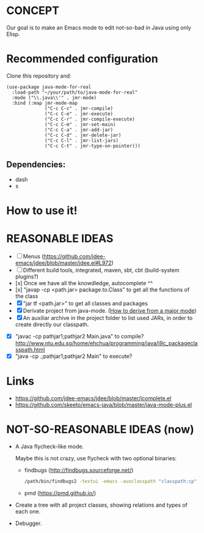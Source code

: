 * CONCEPT

  Our goal is to make an Emacs mode to edit not-so-bad in Java using only Elisp.

* Recommended configuration

Clone this repository and:

#+BEGIN_SRC elisp
(use-package java-mode-for-real
  :load-path "~/your/path/to/java-mode-for-real"
  :mode ("\\.java\\'" . jmr-mode)
  :bind (:map jmr-mode-map
              ("C-c C-c" . jmr-compile)
              ("C-c C-e" . jmr-execute)
              ("C-c C-r" . jmr-compile-execute)
              ("C-c C-m" . jmr-set-main)
              ("C-c C-a" . jmr-add-jar)
              ("C-c C-d" . jmr-delete-jar)
              ("C-c C-l" . jmr-list-jars)
              ("C-c C-t" . jmr-type-on-pointer)))
#+END_SRC

** Dependencies:

- dash
- s

* How to use it!

* REASONABLE IDEAS

- [ ] Menus (https://github.com/jdee-emacs/jdee/blob/master/jdee.el#L972)
- [ ] Different build tools, integrated, maven, sbt, cbt (build-system plugins?)
- [x] Once we have all the knowdledge, autocomplete ^^
- [x] "javap -cp <path.jar> package.to.Class" to get all the functions of the class
- [X] "jar tf <path.jar>" to get all classes and packages
- [X] Derivate project from java-mode. ([[https://www.gnu.org/software/emacs/manual/html_node/elisp/Derived-Modes.html#Derived-Modes][How to derive from a major mode]])
- [X] An auxiliar archive in the project folder to list used JARs, in order to create directly our classpath.
# - [ ] The java library preloaded?
- [X] "javac -cp pathjar1;pathjar2 Main.java" to compile? http://www.ntu.edu.sg/home/ehchua/programming/java/j9c_packageclasspath.html
- [X] "java -cp .;pathjar1;pathjar2 Main" to execute?

* Links
- https://github.com/jdee-emacs/jdee/blob/master/jcomplete.el
- https://github.com/skeeto/emacs-java/blob/master/java-mode-plus.el
* NOT-SO-REASONABLE IDEAS (now)

  - A Java flycheck-like mode.

    Maybe this is not crazy, use flycheck with two optional binaries:

    - findbugs (http://findbugs.sourceforge.net/)

      #+BEGIN_SRC bash
      /path/bin/findbugs2 -textui -emacs -auxclasspath "classpath:cp" -onlyAnalyze package.to.Class /path/to/src
      #+END_SRC

    - pmd (https://pmd.github.io/)

  - Create a tree with all project classes, showing relations and types of each one.
  - Debugger.
